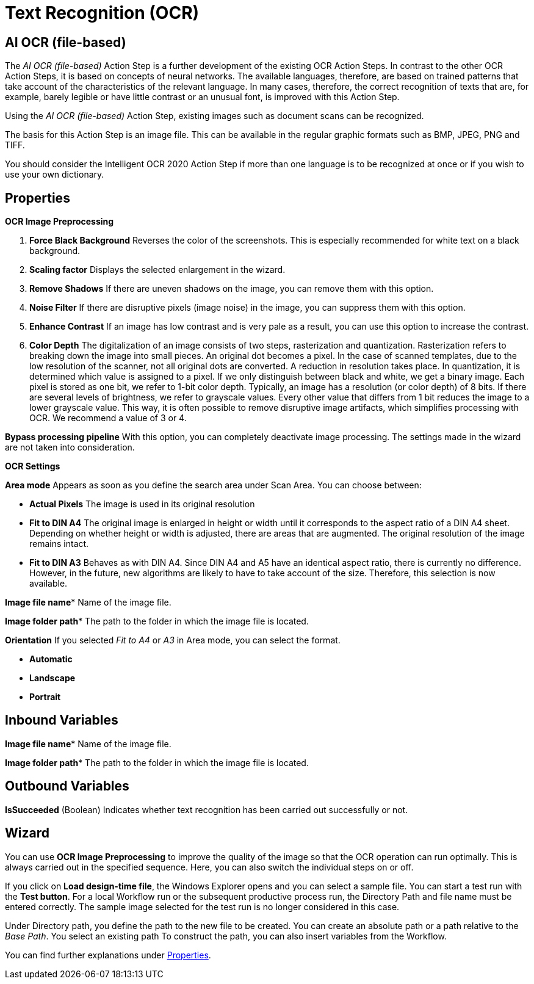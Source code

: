 

= Text Recognition (OCR)

== AI OCR (file-based)

The _AI OCR (file-based)_ Action Step is a further development of the
existing OCR Action Steps. In contrast to the other OCR Action Steps, it
is based on concepts of neural networks. The available languages,
therefore, are based on trained patterns that take account of the
characteristics of the relevant language. In many cases, therefore, the
correct recognition of texts that are, for example, barely legible or
have little contrast or an unusual font, is improved with this Action
Step.

Using the _AI OCR (file-based)_ Action Step, existing images such as
document scans can be recognized.

The basis for this Action Step is an image file. This can be available
in the regular graphic formats such as BMP, JPEG, PNG and TIFF.

You should consider the Intelligent OCR 2020 Action Step if more than
one language is to be recognized at once or if you wish to use your own
dictionary.

////
In the following Chapter, we will look at the key differences compared
to the Action Step Legacy OCR. You can find a detailed description of
properties, variables, etc. in the Chapter entitled _Text Recognition – Legacy OCR_.
////

== Properties

*OCR Image Preprocessing*

[arabic]
. *Force Black Background* Reverses the color of the screenshots. This
is especially recommended for white text on a black background.
. *Scaling factor* Displays the selected enlargement in the wizard.
. *Remove Shadows* If there are uneven shadows on the image, you can
remove them with this option.
. *Noise Filter* If there are disruptive pixels (image noise) in the
image, you can suppress them with this option.
. *Enhance Contrast* If an image has low contrast and is very pale as a
result, you can use this option to increase the contrast.
. *Color Depth* The digitalization of an image consists of two steps,
rasterization and quantization. Rasterization refers to breaking down
the image into small pieces. An original dot becomes a pixel. In the
case of scanned templates, due to the low resolution of the scanner, not
all original dots are converted. A reduction in resolution takes place.
In quantization, it is determined which value is assigned to a pixel. If
we only distinguish between black and white, we get a binary image. Each
pixel is stored as one bit, we refer to 1-bit color depth. Typically, an
image has a resolution (or color depth) of 8 bits. If there are several
levels of brightness, we refer to grayscale values. Every other value
that differs from 1 bit reduces the image to a lower grayscale value.
This way, it is often possible to remove disruptive image artifacts,
which simplifies processing with OCR. We recommend a value of 3 or 4.

*Bypass processing pipeline* With this option, you can completely
deactivate image processing. The settings made in the wizard are not
taken into consideration.

*OCR Settings*

*Area mode* Appears as soon as you define the search area under Scan
Area. You can choose between:

* *Actual Pixels* The image is used in its original resolution
* *Fit to DIN A4* The original image is enlarged in height or width until
it corresponds to the aspect ratio of a DIN A4 sheet. Depending on
whether height or width is adjusted, there are areas that are augmented.
The original resolution of the image remains intact.
* *Fit to DIN A3* Behaves as with DIN A4. Since DIN A4 and A5 have an
identical aspect ratio, there is currently no difference. However, in
the future, new algorithms are likely to have to take account of the
size. Therefore, this selection is now available.

*Image file name** Name of the image file.

*Image folder path** The path to the folder in which the image file is located.

*Orientation* If you selected _Fit to A4_ or _A3_ in Area mode, you can select the format.

* *Automatic*
* *Landscape*
* *Portrait*

== Inbound Variables

//link:#AS_AIOCRfilebased_P_ImageFileName[*Image file name*]
*Image file name** Name of the image file.

//link:#AS_AIOCRfilebased_P_ImageFolderPath[*Image folder path*]
*Image folder path** The path to the folder in which the image file is located.

== Outbound Variables

*IsSucceeded* (Boolean) Indicates whether text recognition has been
carried out successfully or not.

== Wizard

You can use *OCR Image Preprocessing* to improve the quality of the
image so that the OCR operation can run optimally. This is always
carried out in the specified sequence. Here, you can also switch the
individual steps on or off.

If you click on *Load design-time file*, the Windows Explorer opens and
you can select a sample file. You can start a test run with the *Test
button*. For a local Workflow run or the subsequent productive process
run, the Directory Path and file name must be entered correctly. The
sample image selected for the test run is no longer considered in this
case.

Under Directory path, you define the path to the new file to be created.
You can create an absolute path or a path relative to the _Base Path_.
//using the buttons image:media\image1.png[image,width=141,height=17] and image:media\image2.png[image,width=108,height=18].
You select an existing path
//using the button image:media\image3.png[image,width=18,height=18].
To construct the path, you can also insert variables from the Workflow.
//To do this, click on the pin image:media\image4.png[image,width=17,height=24]and select one of the variables available.
////
If an image file has been selected and you click on *Scan Area*, the following wizard opens

image:media\image5.png[image,width=355,height=340]

Here, you can also define the settings for image processing.
////
You can find further explanations under <<Properties>>.
